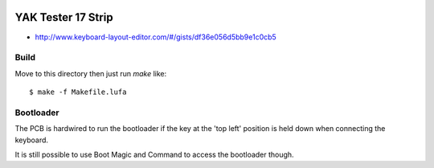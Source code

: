 .. image:: ../yak.png

YAK Tester 17 Strip
===================

.. image:: yak-tester.png

* http://www.keyboard-layout-editor.com/#/gists/df36e056d5bb9e1c0cb5


Build
-----

Move to this directory then just run `make` like::

    $ make -f Makefile.lufa


Bootloader
---------

The PCB is hardwired to run the bootloader if the key at the 'top left'
position is held down when connecting the keyboard.

It is still possible to use Boot Magic and Command to access the bootloader
though.

